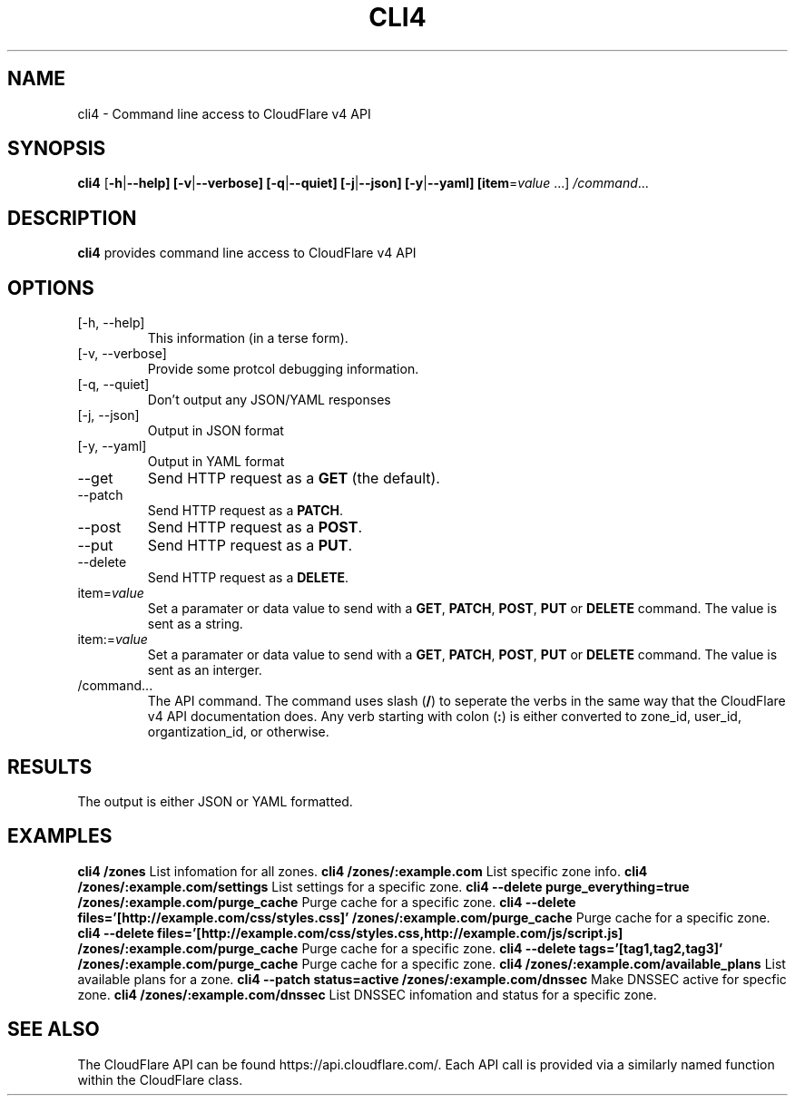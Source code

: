 .TH CLI4 1

.SH NAME
cli4 \- Command line access to CloudFlare v4 API

.SH SYNOPSIS
.B cli4
[\fB\-h\fR|\fB\-\-help]
[\fB\-v\fR|\fB\-\-verbose]
[\fB\-q\fR|\fB\-\-quiet]
[\fB\-j\fR|\fB\-\-json]
[\fB\-y\fR|\fB\-\-yaml]
[\fBitem\fR=\fIvalue\fR ...]
.IR /command ...

.SH DESCRIPTION
.B cli4
provides command line access to CloudFlare v4 API

.SH OPTIONS
.TP
.IP "[\-h, \-\-help]"
This information (in a terse form).
.IP "[\-v, \-\-verbose]"
Provide some protcol debugging information.
.IP "[\-q, \-\-quiet]"
Don't output any JSON/YAML responses
.IP "[\-j, \-\-json]"
Output in JSON format
.IP "[\-y, \-\-yaml]"
Output in YAML format
.IP \-\-get
Send HTTP request as a \fBGET\fR (the default).
.IP \-\-patch
Send HTTP request as a \fBPATCH\fR.
.IP \-\-post
Send HTTP request as a \fBPOST\fR.
.IP \-\-put
Send HTTP request as a \fBPUT\fR.
.IP \-\-delete
Send HTTP request as a \fBDELETE\fR.
.IP item=\fIvalue\fR
Set a paramater or data value to send with a \fBGET\fR, \fBPATCH\fR, \fBPOST\fR, \fBPUT\fR or \fBDELETE\fR command. The value is sent as a string.
.IP item:=\fIvalue\fR
Set a paramater or data value to send with a \fBGET\fR, \fBPATCH\fR, \fBPOST\fR, \fBPUT\fR or \fBDELETE\fR command. The value is sent as an interger.
.IP /command...
The API command.
The command uses slash (\fB/\fR) to seperate the verbs in the same way that the CloudFlare v4 API documentation does.
Any verb starting with colon (\fB:\fR) is either converted to zone_id, user_id, organtization_id, or otherwise.

.SH RESULTS
The output is either JSON or YAML formatted.

.SH EXAMPLES
.B cli4 /zones
List infomation for all zones.
.B cli4 /zones/:example.com
List specific zone info.
.B cli4 /zones/:example.com/settings
List settings for a specific zone.
.B cli4 --delete purge_everything=true /zones/:example.com/purge_cache
Purge cache for a specific zone.
.B cli4 --delete files='[http://example.com/css/styles.css]' /zones/:example.com/purge_cache
Purge cache for a specific zone.
.B cli4 --delete files='[http://example.com/css/styles.css,http://example.com/js/script.js] /zones/:example.com/purge_cache
Purge cache for a specific zone.
.B cli4 --delete tags='[tag1,tag2,tag3]' /zones/:example.com/purge_cache
Purge cache for a specific zone.
.B cli4 /zones/:example.com/available_plans
List available plans for a zone.
.B cli4 --patch status=active /zones/:example.com/dnssec
Make DNSSEC active for specfic zone.
.B cli4 /zones/:example.com/dnssec
List DNSSEC infomation and status for a specific zone.

.SH SEE ALSO
The CloudFlare API can be found https://api.cloudflare.com/. Each API call is provided via a similarly named function within the CloudFlare class.

